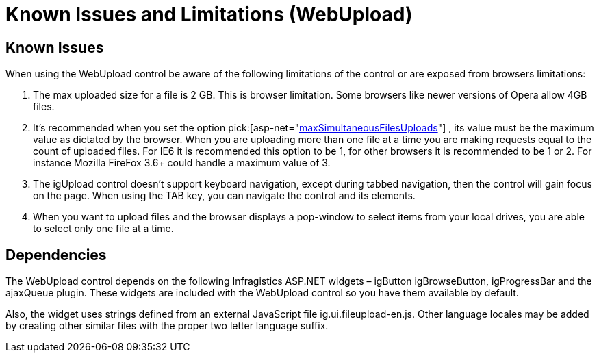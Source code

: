 ﻿////
|metadata|
{
    "name": "webupload-known-issues",
    "controlName": ["WebUpload"],
    "tags": ["Known Issues","Selection"],
    "guid": "06e879cb-91b0-43de-94bc-747d4f9b86c9",
    "buildFlags": [],
    "createdOn": "2011-05-26T15:01:40.0369367Z"
}
|metadata|
////

= Known Issues and Limitations (WebUpload)

== Known Issues

When using the WebUpload control be aware of the following limitations of the control or are exposed from browsers limitations:

[start=1]
. The max uploaded size for a file is 2 GB. This is browser limitation. Some browsers like newer versions of Opera allow 4GB files.
[start=2]
. It’s recommended when you set the option pick:[asp-net="link:infragistics4.web.jquery.v{ProductVersion}~infragistics.web.ui.editorcontrols.webupload~maxsimultaneousfilesuploads.html[maxSimultaneousFilesUploads]"] , its value must be the maximum value as dictated by the browser. When you are uploading more than one file at a time you are making requests equal to the count of uploaded files. For IE6 it is recommended this option to be 1, for other browsers it is recommended to be 1 or 2. For instance Mozilla FireFox 3.6+ could handle a maximum value of 3.
[start=3]
. The igUpload control doesn’t support keyboard navigation, except during tabbed navigation, then the control will gain focus on the page. When using the TAB key, you can navigate the control and its elements.
[start=4]
. When you want to upload files and the browser displays a pop-window to select items from your local drives, you are able to select only one file at a time.

== Dependencies

The WebUpload control depends on the following Infragistics ASP.NET widgets – igButton igBrowseButton, igProgressBar and the ajaxQueue plugin. These widgets are included with the WebUpload control so you have them available by default.

Also, the widget uses strings defined from an external JavaScript file ig.ui.fileupload-en.js. Other language locales may be added by creating other similar files with the proper two letter language suffix.